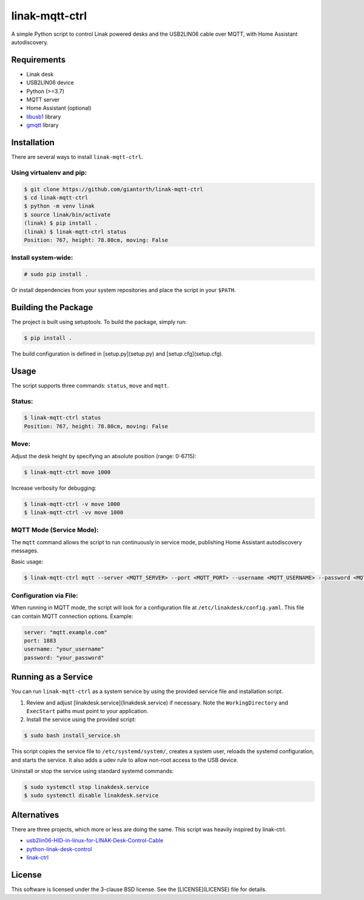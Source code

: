 ==========
linak-mqtt-ctrl
==========

A simple Python script to control Linak powered desks and the USB2LIN06 cable over MQTT, with Home Assistant autodiscovery.

Requirements
============
* Linak desk
* USB2LIN06 device
* Python (>=3.7)
* MQTT server
* Home Assistant (optional)
* `libusb1`_ library
* `gmqtt`_ library

Installation
============
There are several ways to install ``linak-mqtt-ctrl``.

Using virtualenv and pip:
-------------------------
.. code:: shell-session

   $ git clone https://github.com/giantorth/linak-mqtt-ctrl
   $ cd linak-mqtt-ctrl
   $ python -m venv linak
   $ source linak/bin/activate
   (linak) $ pip install .
   (linak) $ linak-mqtt-ctrl status
   Position: 767, height: 78.80cm, moving: False

Install system-wide:
--------------------
.. code:: shell-session

   # sudo pip install .

Or install dependencies from your system repositories and place the script in your ``$PATH``.

Building the Package
====================
The project is built using setuptools. To build the package, simply run:

.. code:: shell-session

   $ pip install .

The build configuration is defined in [setup.py](setup.py) and [setup.cfg](setup.cfg).

Usage
=====
The script supports three commands: ``status``, ``move`` and ``mqtt``.

Status:
-------
.. code:: shell-session

   $ linak-mqtt-ctrl status
   Position: 767, height: 78.80cm, moving: False

Move:
-----
Adjust the desk height by specifying an absolute position (range: 0-6715):

.. code:: shell-session

   $ linak-mqtt-ctrl move 1000

Increase verbosity for debugging:

.. code:: shell-session

   $ linak-mqtt-ctrl -v move 1000
   $ linak-mqtt-ctrl -vv move 1000

MQTT Mode (Service Mode):
-------------------------
The ``mqtt`` command allows the script to run continuously in service mode,
publishing Home Assistant autodiscovery messages.

Basic usage:

.. code:: shell-session

   $ linak-mqtt-ctrl mqtt --server <MQTT_SERVER> --port <MQTT_PORT> --username <MQTT_USERNAME> --password <MQTT_PASSWORD>

Configuration via File:
-----------------------
When running in MQTT mode, the script will look for a configuration file at
``/etc/linakdesk/config.yaml``. This file can contain MQTT connection options. Example:

.. code:: yaml

   server: "mqtt.example.com"
   port: 1883
   username: "your_username"
   password: "your_password"

Running as a Service
====================
You can run ``linak-mqtt-ctrl`` as a system service by using the provided
service file and installation script.

1.   Review and adjust [linakdesk.service](linakdesk.service) if necessary. Note
     the ``WorkingDirectory`` and ``ExecStart`` paths must point to your application.

2.   Install the service using the provided script:

.. code:: shell-session

   $ sudo bash install_service.sh

This script copies the service file to ``/etc/systemd/system/``, creates a system user,
reloads the systemd configuration, and starts the service. It also adds a udev rule to allow
non-root access to the USB device.

Uninstall or stop the service using standard systemd commands:

.. code:: shell-session

   $ sudo systemctl stop linakdesk.service
   $ sudo systemctl disable linakdesk.service

Alternatives
============

There are three projects, which more or less are doing the same.  This script was heavily inspired by linak-ctrl.

* `usb2lin06-HID-in-linux-for-LINAK-Desk-Control-Cable`_
* `python-linak-desk-control`_
* `linak-ctrl`_

License
=======
This software is licensed under the 3-clause BSD license. See the [LICENSE](LICENSE) file for details.

.. _libusb1: https://github.com/vpelletier/python-libusb1
.. _gmqtt: https://github.com/wialon/gmqtt
.. _usb2lin06-HID-in-linux-for-LINAK-Desk-Control-Cable: https://github.com/UrbanskiDawid/usb2lin06-HID-in-linux-for-LINAK-Desk-Control-Cable
.. _python-linak-desk-control: https://github.com/monofox/python-linak-desk-control
.. _linak-ctrl: https://github.com/gryf/linak-ctrl